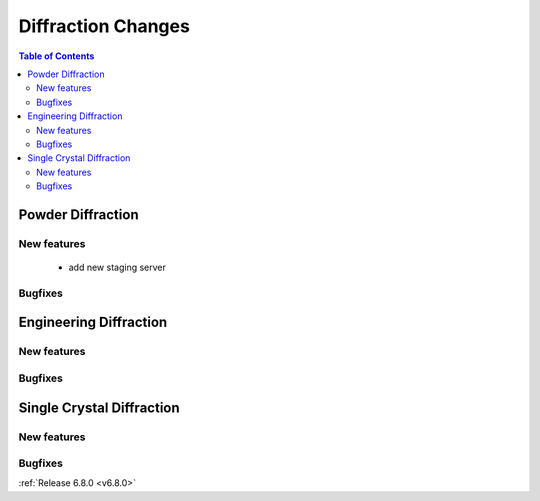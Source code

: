 ===================
Diffraction Changes
===================

.. contents:: Table of Contents
   :local:

Powder Diffraction
------------------

New features
############
 - add new staging server

Bugfixes
############
.. amalgamate:: Diffraction/Powder/Bugfixes


Engineering Diffraction
-----------------------

New features
############
.. amalgamate:: Diffraction/Engineering/New_features

Bugfixes
############
.. amalgamate:: Diffraction/Engineering/Bugfixes


Single Crystal Diffraction
--------------------------

New features
############
.. amalgamate:: Diffraction/Single_Crystal/New_features

Bugfixes
############
.. amalgamate:: Diffraction/Single_Crystal/Bugfixes

:ref:`Release 6.8.0 <v6.8.0>`